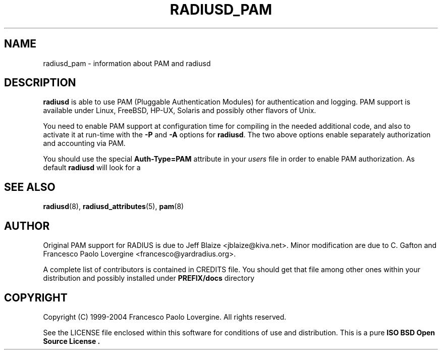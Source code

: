 .\" Copyright (c) 2004 Francesco Paolo Lovergine <frankie@debian.org>
.\" See copyright section for conditions of redistribution
.TH RADIUSD_PAM 7 "Sep 1, 2004" "1.0.20" "Yard Radius Manual" 
.SH NAME
radiusd_pam \- information about PAM and radiusd
.SH DESCRIPTION
.B radiusd 
is able to use PAM (Pluggable Authentication Modules) for authentication
and logging. PAM support is available under Linux, FreeBSD,
HP-UX, Solaris and possibly other flavors of Unix.

You need to enable PAM support at configuration time for compiling in the
needed additional code, and also to activate it at run-time with the
.BR "-P " and " -A " "options for " radiusd .
The two above options enable separately authorization and accounting via PAM.

You should use the special
.BR "Auth-Type=PAM" " attribute in your" 
.IR users " file" 
in order to enable PAM authorization. As default 
.B radiusd
will look for a 
.SH "SEE ALSO"
.BR radiusd (8),
.BR radiusd_attributes (5),
.BR pam (8)
.SH AUTHOR
Original PAM support for RADIUS is due to 
Jeff Blaize <jblaize@kiva.net>. Minor modification are due to C. Gafton
and Francesco Paolo Lovergine <francesco@yardradius.org>.
.P
A complete list of contributors is contained in CREDITS file. 
You should get that file among other ones within your distribution 
and possibly installed under
.BR "PREFIX/docs " directory
.SH COPYRIGHT
Copyright (C) 1999-2004 Francesco Paolo Lovergine. All rights reserved.
.P
See the LICENSE file enclosed within this software for conditions of 
use and distribution. This is a pure 
.B "ISO BSD Open Source License" .
